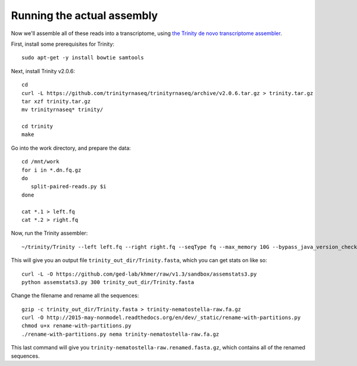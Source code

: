 Running the actual assembly
===========================

Now we'll assemble all of these reads into a transcriptome, using
`the Trinity de novo transcriptome assembler <http://trinityrnaseq.github.io/>`__.

First, install some prerequisites for Trinity::

   sudo apt-get -y install bowtie samtools

Next, install Trinity v2.0.6::

   cd 
   curl -L https://github.com/trinityrnaseq/trinityrnaseq/archive/v2.0.6.tar.gz > trinity.tar.gz
   tar xzf trinity.tar.gz
   mv trinityrnaseq* trinity/

   cd trinity
   make

Go into the work directory, and prepare the data::

   cd /mnt/work
   for i in *.dn.fq.gz
   do
      split-paired-reads.py $i
   done

   cat *.1 > left.fq
   cat *.2 > right.fq

Now, run the Trinity assembler::

   ~/trinity/Trinity --left left.fq --right right.fq --seqType fq --max_memory 10G --bypass_java_version_check

This will give you an output file ``trinity_out_dir/Trinity.fasta``, which
you can get stats on like so::

   curl -L -O https://github.com/ged-lab/khmer/raw/v1.3/sandbox/assemstats3.py
   python assemstats3.py 300 trinity_out_dir/Trinity.fasta

Change the filename and rename all the sequences::

   gzip -c trinity_out_dir/Trinity.fasta > trinity-nematostella-raw.fa.gz
   curl -O http://2015-may-nonmodel.readthedocs.org/en/dev/_static/rename-with-partitions.py
   chmod u+x rename-with-partitions.py
   ./rename-with-partitions.py nema trinity-nematostella-raw.fa.gz

This last command will give you
``trinity-nematostella-raw.renamed.fasta.gz``, which contains all of
the renamed sequences.


